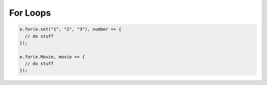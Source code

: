 .. _edgedb-js-for:


For Loops
---------

.. code-block:: typescript

  e.for(e.set("1", "2", "3"), number => {
    // do stuff
  });

  e.for(e.Movie, movie => {
    // do stuff
  });
